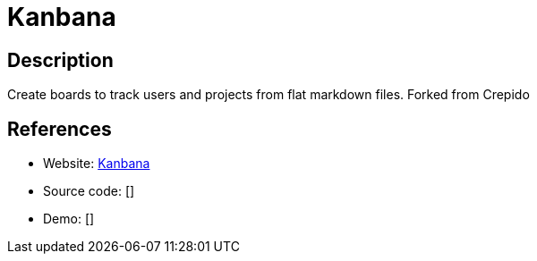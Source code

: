 = Kanbana

:Name:          Kanbana
:Language:      Kanbana
:License:       MIT
:Topic:         Task management/To-do lists
:Category:      
:Subcategory:   

// END-OF-HEADER. DO NOT MODIFY OR DELETE THIS LINE

== Description

Create boards to track users and projects from flat markdown files. Forked from Crepido

== References

* Website: https://github.com/SrGMC/kanbana[Kanbana]
* Source code: []
* Demo: []
